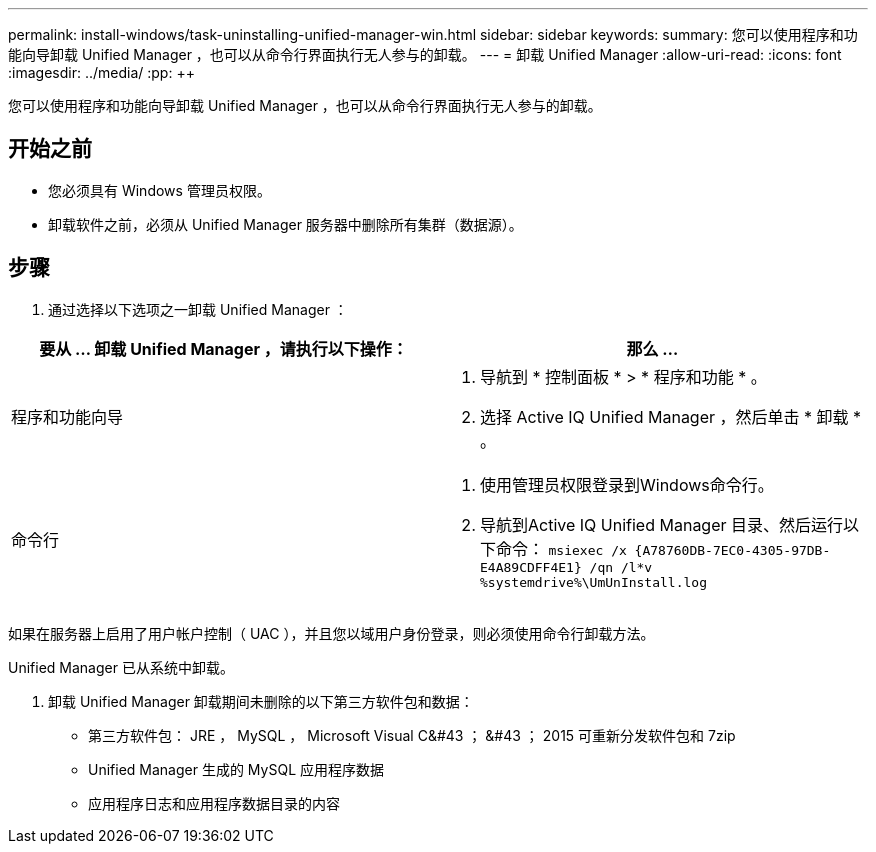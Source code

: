 ---
permalink: install-windows/task-uninstalling-unified-manager-win.html 
sidebar: sidebar 
keywords:  
summary: 您可以使用程序和功能向导卸载 Unified Manager ，也可以从命令行界面执行无人参与的卸载。 
---
= 卸载 Unified Manager
:allow-uri-read: 
:icons: font
:imagesdir: ../media/
:pp: &#43;&#43;


[role="lead"]
您可以使用程序和功能向导卸载 Unified Manager ，也可以从命令行界面执行无人参与的卸载。



== 开始之前

* 您必须具有 Windows 管理员权限。
* 卸载软件之前，必须从 Unified Manager 服务器中删除所有集群（数据源）。




== 步骤

. 通过选择以下选项之一卸载 Unified Manager ：


[cols="2*"]
|===
| 要从 ... 卸载 Unified Manager ，请执行以下操作： | 那么 ... 


 a| 
程序和功能向导
 a| 
. 导航到 * 控制面板 * > * 程序和功能 * 。
. 选择 Active IQ Unified Manager ，然后单击 * 卸载 * 。




 a| 
命令行
 a| 
. 使用管理员权限登录到Windows命令行。
. 导航到Active IQ Unified Manager 目录、然后运行以下命令： `+msiexec /x {A78760DB-7EC0-4305-97DB-E4A89CDFF4E1} /qn /l*v %systemdrive%\UmUnInstall.log+`


|===
如果在服务器上启用了用户帐户控制（ UAC ），并且您以域用户身份登录，则必须使用命令行卸载方法。

Unified Manager 已从系统中卸载。

. 卸载 Unified Manager 卸载期间未删除的以下第三方软件包和数据：
+
** 第三方软件包： JRE ， MySQL ， Microsoft Visual C&#43 ； &#43 ； 2015 可重新分发软件包和 7zip
** Unified Manager 生成的 MySQL 应用程序数据
** 应用程序日志和应用程序数据目录的内容



